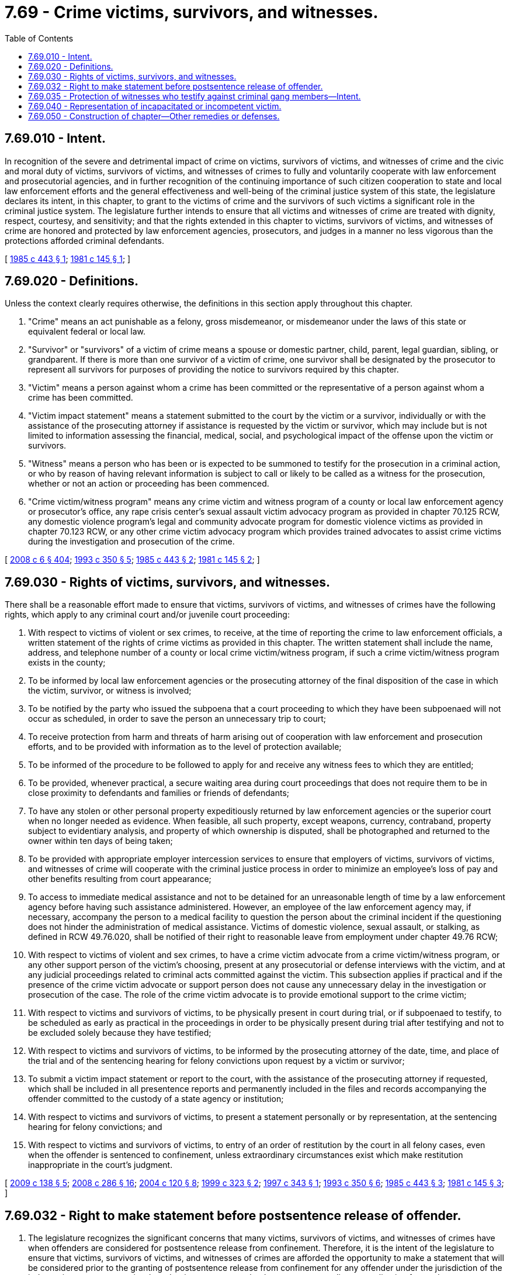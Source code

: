 = 7.69 - Crime victims, survivors, and witnesses.
:toc:

== 7.69.010 - Intent.
In recognition of the severe and detrimental impact of crime on victims, survivors of victims, and witnesses of crime and the civic and moral duty of victims, survivors of victims, and witnesses of crimes to fully and voluntarily cooperate with law enforcement and prosecutorial agencies, and in further recognition of the continuing importance of such citizen cooperation to state and local law enforcement efforts and the general effectiveness and well-being of the criminal justice system of this state, the legislature declares its intent, in this chapter, to grant to the victims of crime and the survivors of such victims a significant role in the criminal justice system. The legislature further intends to ensure that all victims and witnesses of crime are treated with dignity, respect, courtesy, and sensitivity; and that the rights extended in this chapter to victims, survivors of victims, and witnesses of crime are honored and protected by law enforcement agencies, prosecutors, and judges in a manner no less vigorous than the protections afforded criminal defendants.

[ http://leg.wa.gov/CodeReviser/documents/sessionlaw/1985c443.pdf?cite=1985%20c%20443%20§%201[1985 c 443 § 1]; http://leg.wa.gov/CodeReviser/documents/sessionlaw/1981c145.pdf?cite=1981%20c%20145%20§%201[1981 c 145 § 1]; ]

== 7.69.020 - Definitions.
Unless the context clearly requires otherwise, the definitions in this section apply throughout this chapter.

. "Crime" means an act punishable as a felony, gross misdemeanor, or misdemeanor under the laws of this state or equivalent federal or local law.

. "Survivor" or "survivors" of a victim of crime means a spouse or domestic partner, child, parent, legal guardian, sibling, or grandparent. If there is more than one survivor of a victim of crime, one survivor shall be designated by the prosecutor to represent all survivors for purposes of providing the notice to survivors required by this chapter.

. "Victim" means a person against whom a crime has been committed or the representative of a person against whom a crime has been committed.

. "Victim impact statement" means a statement submitted to the court by the victim or a survivor, individually or with the assistance of the prosecuting attorney if assistance is requested by the victim or survivor, which may include but is not limited to information assessing the financial, medical, social, and psychological impact of the offense upon the victim or survivors.

. "Witness" means a person who has been or is expected to be summoned to testify for the prosecution in a criminal action, or who by reason of having relevant information is subject to call or likely to be called as a witness for the prosecution, whether or not an action or proceeding has been commenced.

. "Crime victim/witness program" means any crime victim and witness program of a county or local law enforcement agency or prosecutor's office, any rape crisis center's sexual assault victim advocacy program as provided in chapter 70.125 RCW, any domestic violence program's legal and community advocate program for domestic violence victims as provided in chapter 70.123 RCW, or any other crime victim advocacy program which provides trained advocates to assist crime victims during the investigation and prosecution of the crime.

[ http://lawfilesext.leg.wa.gov/biennium/2007-08/Pdf/Bills/Session%20Laws/House/3104-S2.SL.pdf?cite=2008%20c%206%20§%20404[2008 c 6 § 404]; http://lawfilesext.leg.wa.gov/biennium/1993-94/Pdf/Bills/Session%20Laws/Senate/5360-S.SL.pdf?cite=1993%20c%20350%20§%205[1993 c 350 § 5]; http://leg.wa.gov/CodeReviser/documents/sessionlaw/1985c443.pdf?cite=1985%20c%20443%20§%202[1985 c 443 § 2]; http://leg.wa.gov/CodeReviser/documents/sessionlaw/1981c145.pdf?cite=1981%20c%20145%20§%202[1981 c 145 § 2]; ]

== 7.69.030 - Rights of victims, survivors, and witnesses.
There shall be a reasonable effort made to ensure that victims, survivors of victims, and witnesses of crimes have the following rights, which apply to any criminal court and/or juvenile court proceeding:

. With respect to victims of violent or sex crimes, to receive, at the time of reporting the crime to law enforcement officials, a written statement of the rights of crime victims as provided in this chapter. The written statement shall include the name, address, and telephone number of a county or local crime victim/witness program, if such a crime victim/witness program exists in the county;

. To be informed by local law enforcement agencies or the prosecuting attorney of the final disposition of the case in which the victim, survivor, or witness is involved;

. To be notified by the party who issued the subpoena that a court proceeding to which they have been subpoenaed will not occur as scheduled, in order to save the person an unnecessary trip to court;

. To receive protection from harm and threats of harm arising out of cooperation with law enforcement and prosecution efforts, and to be provided with information as to the level of protection available;

. To be informed of the procedure to be followed to apply for and receive any witness fees to which they are entitled;

. To be provided, whenever practical, a secure waiting area during court proceedings that does not require them to be in close proximity to defendants and families or friends of defendants;

. To have any stolen or other personal property expeditiously returned by law enforcement agencies or the superior court when no longer needed as evidence. When feasible, all such property, except weapons, currency, contraband, property subject to evidentiary analysis, and property of which ownership is disputed, shall be photographed and returned to the owner within ten days of being taken;

. To be provided with appropriate employer intercession services to ensure that employers of victims, survivors of victims, and witnesses of crime will cooperate with the criminal justice process in order to minimize an employee's loss of pay and other benefits resulting from court appearance;

. To access to immediate medical assistance and not to be detained for an unreasonable length of time by a law enforcement agency before having such assistance administered. However, an employee of the law enforcement agency may, if necessary, accompany the person to a medical facility to question the person about the criminal incident if the questioning does not hinder the administration of medical assistance. Victims of domestic violence, sexual assault, or stalking, as defined in RCW 49.76.020, shall be notified of their right to reasonable leave from employment under chapter 49.76 RCW;

. With respect to victims of violent and sex crimes, to have a crime victim advocate from a crime victim/witness program, or any other support person of the victim's choosing, present at any prosecutorial or defense interviews with the victim, and at any judicial proceedings related to criminal acts committed against the victim. This subsection applies if practical and if the presence of the crime victim advocate or support person does not cause any unnecessary delay in the investigation or prosecution of the case. The role of the crime victim advocate is to provide emotional support to the crime victim;

. With respect to victims and survivors of victims, to be physically present in court during trial, or if subpoenaed to testify, to be scheduled as early as practical in the proceedings in order to be physically present during trial after testifying and not to be excluded solely because they have testified;

. With respect to victims and survivors of victims, to be informed by the prosecuting attorney of the date, time, and place of the trial and of the sentencing hearing for felony convictions upon request by a victim or survivor;

. To submit a victim impact statement or report to the court, with the assistance of the prosecuting attorney if requested, which shall be included in all presentence reports and permanently included in the files and records accompanying the offender committed to the custody of a state agency or institution;

. With respect to victims and survivors of victims, to present a statement personally or by representation, at the sentencing hearing for felony convictions; and

. With respect to victims and survivors of victims, to entry of an order of restitution by the court in all felony cases, even when the offender is sentenced to confinement, unless extraordinary circumstances exist which make restitution inappropriate in the court's judgment.

[ http://lawfilesext.leg.wa.gov/biennium/2009-10/Pdf/Bills/Session%20Laws/House/1281.SL.pdf?cite=2009%20c%20138%20§%205[2009 c 138 § 5]; http://lawfilesext.leg.wa.gov/biennium/2007-08/Pdf/Bills/Session%20Laws/House/2602-S.SL.pdf?cite=2008%20c%20286%20§%2016[2008 c 286 § 16]; http://lawfilesext.leg.wa.gov/biennium/2003-04/Pdf/Bills/Session%20Laws/Senate/6472-S.SL.pdf?cite=2004%20c%20120%20§%208[2004 c 120 § 8]; http://lawfilesext.leg.wa.gov/biennium/1999-00/Pdf/Bills/Session%20Laws/House/1068-S.SL.pdf?cite=1999%20c%20323%20§%202[1999 c 323 § 2]; http://lawfilesext.leg.wa.gov/biennium/1997-98/Pdf/Bills/Session%20Laws/House/1589.SL.pdf?cite=1997%20c%20343%20§%201[1997 c 343 § 1]; http://lawfilesext.leg.wa.gov/biennium/1993-94/Pdf/Bills/Session%20Laws/Senate/5360-S.SL.pdf?cite=1993%20c%20350%20§%206[1993 c 350 § 6]; http://leg.wa.gov/CodeReviser/documents/sessionlaw/1985c443.pdf?cite=1985%20c%20443%20§%203[1985 c 443 § 3]; http://leg.wa.gov/CodeReviser/documents/sessionlaw/1981c145.pdf?cite=1981%20c%20145%20§%203[1981 c 145 § 3]; ]

== 7.69.032 - Right to make statement before postsentence release of offender.
. The legislature recognizes the significant concerns that many victims, survivors of victims, and witnesses of crimes have when offenders are considered for postsentence release from confinement. Therefore, it is the intent of the legislature to ensure that victims, survivors of victims, and witnesses of crimes are afforded the opportunity to make a statement that will be considered prior to the granting of postsentence release from confinement for any offender under the jurisdiction of the indeterminate sentence review board or its successor, or by the governor regarding an application for pardon or commutation of sentence.

. Victims, survivors of victims, and witnesses of crimes have the following rights:

.. With respect to victims, survivors of victims, and witnesses of crimes, to present a statement to the indeterminate sentence review board or its successor, in person or by representation, via audio or videotape or other electronic means, or in writing, prior to the granting of parole or community custody release for any offender under the board's jurisdiction.

.. With respect to victims and survivors of victims, to present a statement to the clemency and pardons board in person, via audio or videotape or other electronic means, or in writing, at any hearing conducted regarding an application for pardon or commutation of sentence.

[ http://lawfilesext.leg.wa.gov/biennium/2009-10/Pdf/Bills/Session%20Laws/House/1281.SL.pdf?cite=2009%20c%20138%20§%201[2009 c 138 § 1]; ]

== 7.69.035 - Protection of witnesses who testify against criminal gang members—Intent.
The legislature recognizes that witnesses are often fearful of testifying against criminal gang members. Witnesses may be subject to harassment, intimidation, and threats. While the state does not ensure protection of witnesses, the state intends to provide resources to assist local prosecutors in combating gang-related crimes and to help citizens perform their civic duty to testify in these cases.

[ http://lawfilesext.leg.wa.gov/biennium/2007-08/Pdf/Bills/Session%20Laws/House/2712-S2.SL.pdf?cite=2008%20c%20276%20§%20501[2008 c 276 § 501]; ]

== 7.69.040 - Representation of incapacitated or incompetent victim.
For purposes of this chapter, a victim who is incapacitated or otherwise incompetent shall be represented by a parent or present legal guardian, or if none exists, by a representative designated by the prosecuting attorney without court appointment or legal guardianship proceedings. Any victim may designate another person as the victim's representative for purposes of the rights enumerated in RCW 7.69.030.

[ http://leg.wa.gov/CodeReviser/documents/sessionlaw/1985c443.pdf?cite=1985%20c%20443%20§%204[1985 c 443 § 4]; ]

== 7.69.050 - Construction of chapter—Other remedies or defenses.
Nothing contained in this chapter may be construed to provide grounds for error in favor of a criminal defendant in a criminal proceeding, nor may anything in this chapter be construed to grant a new cause of action or remedy against the state, its political subdivisions, law enforcement agencies, or prosecuting attorneys. The failure of a person to make a reasonable effort to ensure that victims, survivors, and witnesses under this chapter have the rights enumerated in RCW 7.69.030 shall not result in civil liability against that person. This chapter does not limit other civil remedies or defenses of the offender or the victim or survivors of the victim.

[ http://leg.wa.gov/CodeReviser/documents/sessionlaw/1985c443.pdf?cite=1985%20c%20443%20§%205[1985 c 443 § 5]; ]

